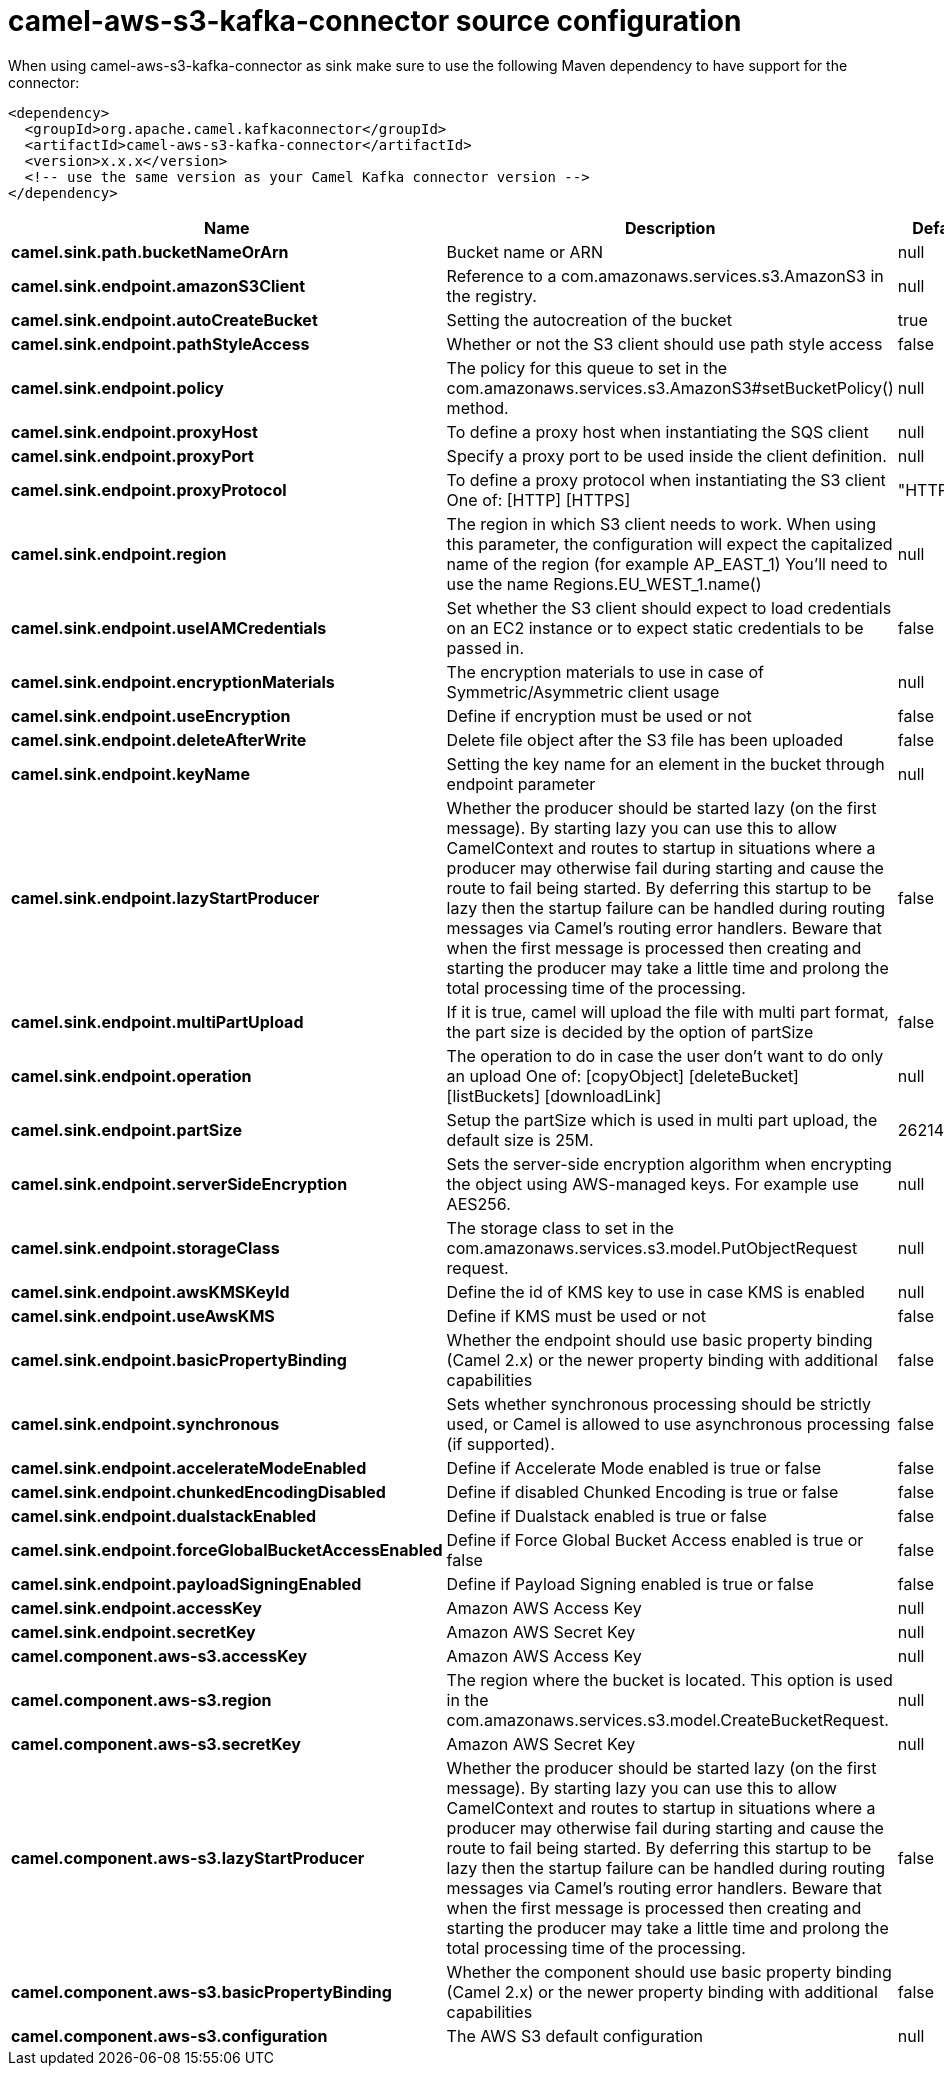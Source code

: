 // kafka-connector options: START
[[camel-aws-s3-kafka-connector-source]]
= camel-aws-s3-kafka-connector source configuration

When using camel-aws-s3-kafka-connector as sink make sure to use the following Maven dependency to have support for the connector:

[source,xml]
----
<dependency>
  <groupId>org.apache.camel.kafkaconnector</groupId>
  <artifactId>camel-aws-s3-kafka-connector</artifactId>
  <version>x.x.x</version>
  <!-- use the same version as your Camel Kafka connector version -->
</dependency>
----


[width="100%",cols="2,5,^1,2",options="header"]
|===
| Name | Description | Default | Priority
| *camel.sink.path.bucketNameOrArn* | Bucket name or ARN | null | ConfigDef.Importance.HIGH
| *camel.sink.endpoint.amazonS3Client* | Reference to a com.amazonaws.services.s3.AmazonS3 in the registry. | null | ConfigDef.Importance.MEDIUM
| *camel.sink.endpoint.autoCreateBucket* | Setting the autocreation of the bucket | true | ConfigDef.Importance.MEDIUM
| *camel.sink.endpoint.pathStyleAccess* | Whether or not the S3 client should use path style access | false | ConfigDef.Importance.MEDIUM
| *camel.sink.endpoint.policy* | The policy for this queue to set in the com.amazonaws.services.s3.AmazonS3#setBucketPolicy() method. | null | ConfigDef.Importance.MEDIUM
| *camel.sink.endpoint.proxyHost* | To define a proxy host when instantiating the SQS client | null | ConfigDef.Importance.MEDIUM
| *camel.sink.endpoint.proxyPort* | Specify a proxy port to be used inside the client definition. | null | ConfigDef.Importance.MEDIUM
| *camel.sink.endpoint.proxyProtocol* | To define a proxy protocol when instantiating the S3 client One of: [HTTP] [HTTPS] | "HTTPS" | ConfigDef.Importance.MEDIUM
| *camel.sink.endpoint.region* | The region in which S3 client needs to work. When using this parameter, the configuration will expect the capitalized name of the region (for example AP_EAST_1) You'll need to use the name Regions.EU_WEST_1.name() | null | ConfigDef.Importance.MEDIUM
| *camel.sink.endpoint.useIAMCredentials* | Set whether the S3 client should expect to load credentials on an EC2 instance or to expect static credentials to be passed in. | false | ConfigDef.Importance.MEDIUM
| *camel.sink.endpoint.encryptionMaterials* | The encryption materials to use in case of Symmetric/Asymmetric client usage | null | ConfigDef.Importance.MEDIUM
| *camel.sink.endpoint.useEncryption* | Define if encryption must be used or not | false | ConfigDef.Importance.MEDIUM
| *camel.sink.endpoint.deleteAfterWrite* | Delete file object after the S3 file has been uploaded | false | ConfigDef.Importance.MEDIUM
| *camel.sink.endpoint.keyName* | Setting the key name for an element in the bucket through endpoint parameter | null | ConfigDef.Importance.MEDIUM
| *camel.sink.endpoint.lazyStartProducer* | Whether the producer should be started lazy (on the first message). By starting lazy you can use this to allow CamelContext and routes to startup in situations where a producer may otherwise fail during starting and cause the route to fail being started. By deferring this startup to be lazy then the startup failure can be handled during routing messages via Camel's routing error handlers. Beware that when the first message is processed then creating and starting the producer may take a little time and prolong the total processing time of the processing. | false | ConfigDef.Importance.MEDIUM
| *camel.sink.endpoint.multiPartUpload* | If it is true, camel will upload the file with multi part format, the part size is decided by the option of partSize | false | ConfigDef.Importance.MEDIUM
| *camel.sink.endpoint.operation* | The operation to do in case the user don't want to do only an upload One of: [copyObject] [deleteBucket] [listBuckets] [downloadLink] | null | ConfigDef.Importance.MEDIUM
| *camel.sink.endpoint.partSize* | Setup the partSize which is used in multi part upload, the default size is 25M. | 26214400L | ConfigDef.Importance.MEDIUM
| *camel.sink.endpoint.serverSideEncryption* | Sets the server-side encryption algorithm when encrypting the object using AWS-managed keys. For example use AES256. | null | ConfigDef.Importance.MEDIUM
| *camel.sink.endpoint.storageClass* | The storage class to set in the com.amazonaws.services.s3.model.PutObjectRequest request. | null | ConfigDef.Importance.MEDIUM
| *camel.sink.endpoint.awsKMSKeyId* | Define the id of KMS key to use in case KMS is enabled | null | ConfigDef.Importance.MEDIUM
| *camel.sink.endpoint.useAwsKMS* | Define if KMS must be used or not | false | ConfigDef.Importance.MEDIUM
| *camel.sink.endpoint.basicPropertyBinding* | Whether the endpoint should use basic property binding (Camel 2.x) or the newer property binding with additional capabilities | false | ConfigDef.Importance.MEDIUM
| *camel.sink.endpoint.synchronous* | Sets whether synchronous processing should be strictly used, or Camel is allowed to use asynchronous processing (if supported). | false | ConfigDef.Importance.MEDIUM
| *camel.sink.endpoint.accelerateModeEnabled* | Define if Accelerate Mode enabled is true or false | false | ConfigDef.Importance.MEDIUM
| *camel.sink.endpoint.chunkedEncodingDisabled* | Define if disabled Chunked Encoding is true or false | false | ConfigDef.Importance.MEDIUM
| *camel.sink.endpoint.dualstackEnabled* | Define if Dualstack enabled is true or false | false | ConfigDef.Importance.MEDIUM
| *camel.sink.endpoint.forceGlobalBucketAccessEnabled* | Define if Force Global Bucket Access enabled is true or false | false | ConfigDef.Importance.MEDIUM
| *camel.sink.endpoint.payloadSigningEnabled* | Define if Payload Signing enabled is true or false | false | ConfigDef.Importance.MEDIUM
| *camel.sink.endpoint.accessKey* | Amazon AWS Access Key | null | ConfigDef.Importance.MEDIUM
| *camel.sink.endpoint.secretKey* | Amazon AWS Secret Key | null | ConfigDef.Importance.MEDIUM
| *camel.component.aws-s3.accessKey* | Amazon AWS Access Key | null | ConfigDef.Importance.MEDIUM
| *camel.component.aws-s3.region* | The region where the bucket is located. This option is used in the com.amazonaws.services.s3.model.CreateBucketRequest. | null | ConfigDef.Importance.MEDIUM
| *camel.component.aws-s3.secretKey* | Amazon AWS Secret Key | null | ConfigDef.Importance.MEDIUM
| *camel.component.aws-s3.lazyStartProducer* | Whether the producer should be started lazy (on the first message). By starting lazy you can use this to allow CamelContext and routes to startup in situations where a producer may otherwise fail during starting and cause the route to fail being started. By deferring this startup to be lazy then the startup failure can be handled during routing messages via Camel's routing error handlers. Beware that when the first message is processed then creating and starting the producer may take a little time and prolong the total processing time of the processing. | false | ConfigDef.Importance.MEDIUM
| *camel.component.aws-s3.basicPropertyBinding* | Whether the component should use basic property binding (Camel 2.x) or the newer property binding with additional capabilities | false | ConfigDef.Importance.MEDIUM
| *camel.component.aws-s3.configuration* | The AWS S3 default configuration | null | ConfigDef.Importance.MEDIUM
|===
// kafka-connector options: END
